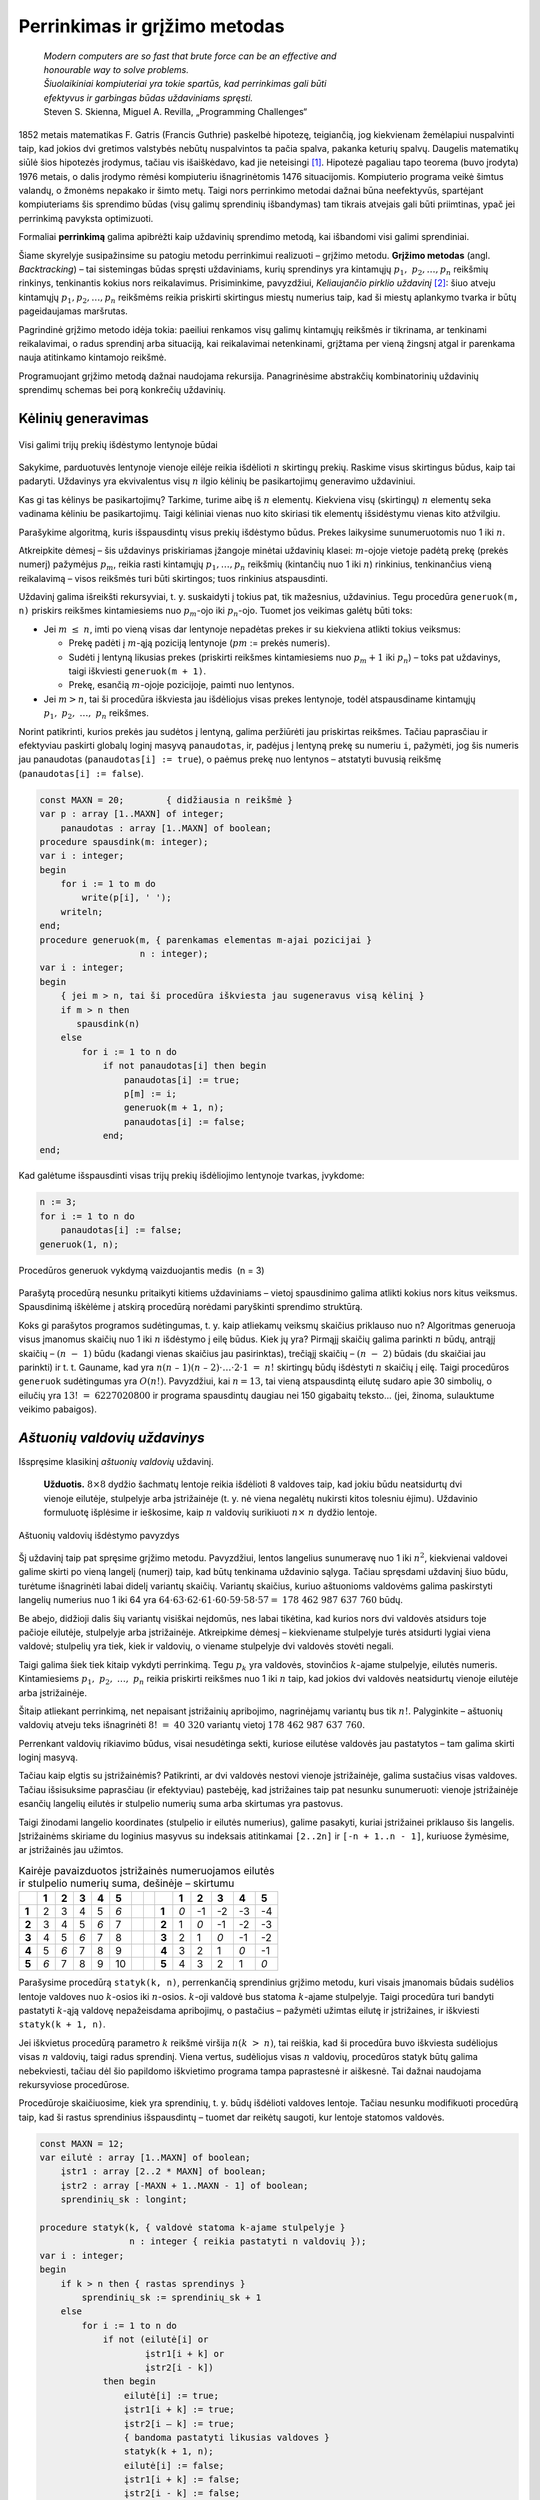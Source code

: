===============================
Perrinkimas ir grįžimo metodas 
===============================

  | *Modern computers are so fast that brute force can be an effective and*
  | *honourable way to solve problems.*
  | *Šiuolaikiniai kompiuteriai yra tokie spartūs, kad perrinkimas gali būti*
  | *efektyvus ir garbingas būdas uždaviniams spręsti.*
  | Steven S. Skienna, Miguel A. Revilla, „Programming Challenges“

1852 metais matematikas F. Gatris (Francis Guthrie) paskelbė hipotezę,
teigiančią, jog kiekvienam žemėlapiui nuspalvinti taip, kad jokios
dvi gretimos valstybės nebūtų nuspalvintos ta pačia spalva, pakanka
keturių spalvų. Daugelis matematikų siūlė šios hipotezės
įrodymus, tačiau vis išaiškėdavo, kad jie neteisingi [#f15]_.
Hipotezė pagaliau tapo teorema (buvo įrodyta) 1976 metais, o dalis
įrodymo rėmėsi kompiuteriu išnagrinėtomis 1476 situacijomis.
Kompiuterio programa veikė šimtus valandų, o žmonėms nepakako ir
šimto metų. Taigi nors perrinkimo metodai dažnai būna neefektyvūs,
spartėjant kompiuteriams šis sprendimo būdas (visų galimų
sprendinių išbandymas) tam tikrais atvejais gali būti priimtinas,
ypač jei perrinkimą pavyksta optimizuoti.

Formaliai **perrinkimą** galima apibrėžti kaip uždavinių sprendimo
metodą, kai išbandomi visi galimi sprendiniai.

Šiame skyrelyje susipažinsime su patogiu metodu perrinkimui realizuoti
– grįžimo metodu. **Grįžimo metodas** (angl. *Backtracking*) –
tai sistemingas būdas spręsti uždaviniams, kurių sprendinys yra
kintamųjų :math:`p_1, p_2, \dots, p_n` reikšmių rinkinys,
tenkinantis kokius nors reikalavimus. Prisiminkime, pavyzdžiui,
*Keliaujančio pirklio uždavinį* [#f16]_: šiuo atveju kintamųjų
:math:`p_1, p_2, \dots, p_n` reikšmėms reikia priskirti skirtingus
miestų numerius taip, kad ši miestų aplankymo tvarka ir būtų
pageidaujamas maršrutas.

Pagrindinė grįžimo metodo idėja tokia: paeiliui renkamos visų
galimų kintamųjų reikšmės ir tikrinama, ar tenkinami reikalavimai,
o radus sprendinį arba situaciją, kai reikalavimai netenkinami,
grįžtama per vieną žingsnį atgal ir parenkama nauja atitinkamo
kintamojo reikšmė.

Programuojant grįžimo metodą dažnai naudojama rekursija.
Panagrinėsime abstrakčių kombinatorinių uždavinių sprendimų
schemas bei porą konkrečių uždavinių.

.. _skyrelis-kėlinių-generavimas:

Kėlinių generavimas
===================

.. figure:: images/5_skyrius/12_lin_prekes-keliniai.gif
  :align: center
  :width: 200px
  :alt: Visi galimi trijų prekių išdėstymo lentynoje būdai

  Visi galimi trijų prekių išdėstymo lentynoje būdai

Sakykime, parduotuvės lentynoje vienoje eilėje reikia išdėlioti
:math:`n` skirtingų prekių. Raskime visus skirtingus būdus, kaip tai
padaryti. Uždavinys yra ekvivalentus visų :math:`n` ilgio kėlinių be
pasikartojimų generavimo uždaviniui.

Kas gi tas kėlinys be pasikartojimų? Tarkime, turime aibę iš
:math:`n` elementų. Kiekviena visų (skirtingų) :math:`n` elementų
seka vadinama kėliniu be pasikartojimų. Taigi kėliniai vienas nuo
kito skiriasi tik elementų išsidėstymu vienas kito atžvilgiu.

Parašykime algoritmą, kuris išspausdintų visus prekių išdėstymo
būdus. Prekes laikysime sunumeruotomis nuo 1 iki :math:`n`.

Atkreipkite dėmesį – šis uždavinys priskiriamas įžangoje
minėtai uždavinių klasei: :math:`m`-ojoje vietoje padėtą prekę
(prekės numerį) pažymėjus :math:`p_m`, reikia rasti kintamųjų
:math:`p_1, \dots, p_n` reikšmių (kintančių nuo 1 iki :math:`n`)
rinkinius, tenkinančius vieną reikalavimą – visos reikšmės turi
būti skirtingos; tuos rinkinius atspausdinti.

Uždavinį galima išreikšti rekursyviai, t. y. suskaidyti į tokius pat,
tik mažesnius, uždavinius. Tegu procedūra ``generuok(m, n)`` priskirs
reikšmes kintamiesiems nuo :math:`p_m`-ojo iki :math:`p_n`-ojo. Tuomet
jos veikimas galėtų būti toks:

-  Jei :math:`m \leq n`, imti po vieną visas dar lentynoje nepadėtas
   prekes ir su kiekviena atlikti tokius veiksmus:  

   -  Prekę padėti į :math:`m`-ąją poziciją lentynoje (:math:`pm`
      := prekės numeris). 

   -  Sudėti į lentyną likusias prekes (priskirti reikšmes
      kintamiesiems nuo :math:`p_m+1` iki :math:`p_n`) – toks pat
      uždavinys, taigi iškviesti ``generuok(m + 1)``.

   -  Prekę, esančią :math:`m`-ojoje pozicijoje, paimti nuo
      lentynos. 

-  Jei :math:`m > n`, tai ši procedūra iškviesta jau išdėliojus
   visas prekes lentynoje, todėl atspausdiname kintamųjų
   :math:`p_1, p_2, \dots, p_n` reikšmes.  

Norint patikrinti, kurios prekės jau sudėtos į lentyną, galima
peržiūrėti jau priskirtas reikšmes. Tačiau paprasčiau ir
efektyviau paskirti globalų loginį masyvą ``panaudotas``, ir,
padėjus į lentyną prekę su numeriu ``i``, pažymėti, jog šis
numeris jau panaudotas (``panaudotas[i] := true``), o paėmus prekę
nuo lentynos – atstatyti buvusią reikšmę
(``panaudotas[i] := false``).

.. code-block:: unicode_pascal

  const MAXN = 20;        { didžiausia n reikšmė }
  var p : array [1..MAXN] of integer;
      panaudotas : array [1..MAXN] of boolean;
  procedure spausdink(m: integer);
  var i : integer;
  begin
      for i := 1 to m do
          write(p[i], ' ');
      writeln;
  end;
  procedure generuok(m, { parenkamas elementas m-ajai pozicijai }
                     n : integer);
  var i : integer;
  begin
      { jei m > n, tai ši procedūra iškviesta jau sugeneravus visą kėlinį }
      if m > n then
         spausdink(n)
      else
          for i := 1 to n do
              if not panaudotas[i] then begin
                  panaudotas[i] := true;
                  p[m] := i;
                  generuok(m + 1, n);
                  panaudotas[i] := false;
              end;
  end;

Kad galėtume išspausdinti visas trijų prekių išdėliojimo lentynoje
tvarkas, įvykdome:

.. code-block:: unicode_pascal

  n := 3;
  for i := 1 to n do
      panaudotas[i] := false;
  generuok(1, n);

.. figure:: images/5_skyrius/13_lin_medis.gif
  :align: center
  :width: 200px
  :alt: Procedūros generuok vykdymą vaizduojantis medis  (n = 3)

  Procedūros generuok vykdymą vaizduojantis medis  (n = 3)

Parašytą procedūrą nesunku pritaikyti kitiems uždaviniams –
vietoj spausdinimo galima atlikti kokius nors kitus veiksmus.
Spausdinimą iškėlėme į atskirą procedūrą norėdami paryškinti
sprendimo struktūrą.

Koks gi parašytos programos sudėtingumas, t. y. kaip atliekamų
veiksmų skaičius priklauso nuo n? Algoritmas generuoja visus įmanomus
skaičių nuo 1 iki :math:`n` išdėstymo į eilę būdus. Kiek jų yra?
Pirmąjį skaičių galima parinkti :math:`n` būdų, antrąjį
skaičių – :math:`(n - 1)` būdu (kadangi vienas skaičius jau
pasirinktas), trečiąjį skaičių – :math:`(n - 2)` būdais (du
skaičiai jau parinkti) ir t. t. Gauname, kad yra
:math:`n(n – 1)(n – 2)\cdot \dots \cdot 2 \cdot 1 = n!`
skirtingų būdų išdėstyti :math:`n` skaičių į eilę. Taigi
procedūros ``generuok`` sudėtingumas yra :math:`O(n!)`. Pavyzdžiui,
kai :math:`n = 13`, tai vieną atspausdintą eilutę sudaro apie 30 simbolių, o
eilučių yra :math:`13! = 6227020800` ir programa spausdintų daugiau
nei 150 gigabaitų teksto... (jei, žinoma, sulauktume veikimo
pabaigos).

*Aštuonių valdovių uždavinys*
=============================

Išspręsime klasikinį *aštuonių valdovių* uždavinį.

  **Užduotis.** :math:`8 \times 8` dydžio šachmatų lentoje reikia
  išdėlioti 8 valdoves taip, kad jokiu būdu neatsidurtų dvi vienoje
  eilutėje, stulpelyje arba įstrižainėje (t. y. nė viena
  negalėtų nukirsti kitos tolesniu ėjimu). Uždavinio formuluotę
  išplėsime ir ieškosime, kaip :math:`n` valdovių surikiuoti
  :math:`n \times n` dydžio lentoje.

.. figure:: images/5_skyrius/14_lin_valdov.gif
  :align: center
  :width: 200px
  :alt: Aštuonių valdovių išdėstymo pavyzdys

  Aštuonių valdovių išdėstymo pavyzdys

Šį uždavinį taip pat spręsime grįžimo metodu. Pavyzdžiui, lentos
langelius sunumeravę nuo 1 iki :math:`n^2`, kiekvienai valdovei galime
skirti po vieną langelį (numerį) taip, kad būtų tenkinama
uždavinio sąlyga. Tačiau spręsdami uždavinį šiuo būdu, turėtume
išnagrinėti labai didelį variantų skaičių. Variantų skaičius,
kuriuo aštuonioms valdovėms galima paskirstyti langelių numerius nuo
1 iki 64 yra
:math:`64 \cdot 63 \cdot 62 \cdot 61 \cdot 60 \cdot 59 \cdot 58 \cdot 57 =`
:math:`178\ 462\ 987\ 637\ 760` būdų.

Be abejo, didžioji dalis šių variantų visiškai neįdomūs, nes
labai tikėtina, kad kurios nors dvi valdovės atsidurs toje pačioje
eilutėje, stulpelyje arba įstrižainėje. Atkreipkime dėmesį –
kiekviename stulpelyje turės atsidurti lygiai viena valdovė;
stulpelių yra tiek, kiek ir valdovių, o viename stulpelyje dvi
valdovės stovėti negali.

Taigi galima šiek tiek kitaip vykdyti perrinkimą. Tegu :math:`p_k` yra
valdovės, stovinčios :math:`k`-ajame stulpelyje, eilutės numeris.
Kintamiesiems :math:`p_1, p_2, \dots, p_n` reikia priskirti reikšmes
nuo 1 iki :math:`n` taip, kad jokios dvi valdovės neatsidurtų vienoje
eilutėje arba įstrižainėje.

Šitaip atliekant perrinkimą, net nepaisant įstrižainių apribojimo,
nagrinėjamų variantų bus tik :math:`n!`. Palyginkite – aštuonių
valdovių atveju teks išnagrinėti :math:`8! = 40\ 320` variantų
vietoj :math:`178\ 462\ 987\ 637\ 760`.

Perrenkant valdovių rikiavimo būdus, visai nesudėtinga sekti, kuriose
eilutėse valdovės jau pastatytos – tam galima skirti loginį
masyvą.

Tačiau kaip elgtis su įstrižainėmis? Patikrinti, ar dvi valdovės
nestovi vienoje įstrižainėje, galima sustačius visas valdoves.
Tačiau išsisuksime paprasčiau (ir efektyviau) pastebėję, kad
įstrižaines taip pat nesunku sunumeruoti: vienoje įstrižainėje
esančių langelių eilutės ir stulpelio numerių suma arba skirtumas
yra pastovus.

Taigi žinodami langelio koordinates (stulpelio ir eilutės numerius),
galime pasakyti, kuriai įstrižainei priklauso šis langelis.
Įstrižainėms skiriame du loginius masyvus su indeksais atitinkamai
``[2..2n]`` ir ``[-n + 1..n - 1]``, kuriuose žymėsime, ar
įstrižainės jau užimtos.

.. table::
  Kairėje pavaizduotos įstrižainės numeruojamos eilutės ir
  stulpelio numerių suma, dešinėje – skirtumu

  +-------+-------+-------+-------+-------+-------+-----+-----+-------+-------+--------+--------+--------+--------+
  |       | **1** | **2** | **3** | **4** | **5** |     |     |       | **1** | **2**  | **3**  | **4**  | **5**  |
  +-------+-------+-------+-------+-------+-------+-----+-----+-------+-------+--------+--------+--------+--------+
  | **1** |  2    |   3   |   4   |   5   |  *6*  |     |     | **1** |  *0*  |   -1   |   -2   |   -3   |   -4   |
  +-------+-------+-------+-------+-------+-------+-----+-----+-------+-------+--------+--------+--------+--------+
  | **2** |  3    |   4   |   5   |  *6*  |   7   |     |     | **2** |   1   |  *0*   |   -1   |   -2   |   -3   |
  +-------+-------+-------+-------+-------+-------+-----+-----+-------+-------+--------+--------+--------+--------+
  | **3** |  4    |   5   |  *6*  |   7   |   8   |     |     | **3** |   2   |   1    |  *0*   |   -1   |   -2   |
  +-------+-------+-------+-------+-------+-------+-----+-----+-------+-------+--------+--------+--------+--------+
  | **4** |  5    |  *6*  |   7   |   8   |   9   |     |     | **4** |   3   |   2    |   1    |  *0*   |   -1   |
  +-------+-------+-------+-------+-------+-------+-----+-----+-------+-------+--------+--------+--------+--------+
  | **5** | *6*   |   7   |   8   |   9   |   10  |     |     | **5** |   4   |   3    |   2    |   1    |  *0*   |
  +-------+-------+-------+-------+-------+-------+-----+-----+-------+-------+--------+--------+--------+--------+

Parašysime procedūrą ``statyk(k, n)``, perrenkančią sprendinius
grįžimo metodu, kuri visais įmanomais būdais sudėlios lentoje
valdoves nuo :math:`k`-osios iki :math:`n`-osios. :math:`k`-oji valdovė
bus statoma :math:`k`-ajame stulpelyje. Taigi procedūra turi bandyti
pastatyti :math:`k`-ąją valdovę nepažeisdama apribojimų, o
pastačius – pažymėti užimtas eilutę ir įstrižaines, ir
iškviesti ``statyk(k + 1, n)``.

Jei iškvietus procedūrą parametro :math:`k` reikšmė viršija
:math:`n (k > n)`, tai reiškia, kad ši procedūra buvo iškviesta
sudėliojus visas :math:`n` valdovių, taigi radus sprendinį. Viena
vertus, sudėliojus visas :math:`n` valdovių, procedūros statyk būtų
galima nebekviesti, tačiau dėl šio papildomo iškvietimo programa
tampa paprastesnė ir aiškesnė. Tai dažnai naudojama rekursyviose
procedūrose.

Procedūroje skaičiuosime, kiek yra sprendinių, t. y. būdų
išdėlioti valdoves lentoje. Tačiau nesunku modifikuoti procedūrą
taip, kad ši rastus sprendinius išspausdintų – tuomet dar reikėtų
saugoti, kur lentoje statomos valdovės.

.. code-block:: unicode_pascal

  const MAXN = 12;
  var eilutė : array [1..MAXN] of boolean;
      įstr1 : array [2..2 * MAXN] of boolean;
      įstr2 : array [-MAXN + 1..MAXN - 1] of boolean;
      sprendinių_sk : longint;

  procedure statyk(k, { valdovė statoma k-ajame stulpelyje }
                   n : integer { reikia pastatyti n valdovių });
  var i : integer;
  begin
      if k > n then { rastas sprendinys }
          sprendinių_sk := sprendinių_sk + 1
      else
          for i := 1 to n do
              if not (eilutė[i] or
                      įstr1[i + k] or
                      įstr2[i - k])
              then begin
                  eilutė[i] := true;
                  įstr1[i + k] := true;
                  įstr2[i – k] := true;
                  { bandoma pastatyti likusias valdoves }
                  statyk(k + 1, n);
                  eilutė[i] := false;
                  įstr1[i + k] := false;
                  įstr2[i - k] := false;
              end;
  end;
 
.. figure:: images/5_skyrius/16_lin_valdoves.png
  :align: center
  :width: 400px
  :alt: Valdovių uždavinio rekursijos medis, kai n=4

  Valdovių uždavinio rekursijos medis, kai n=4

Gretiniai, deriniai ir poaibiai
===============================

.. figure:: images/5_skyrius/17_kauliukai.JPG
  :align: center
  :width: 200px
  :alt: Azartiniai žaidimai buvo dingstis atsirasti kombinatorikai

  Azartiniai žaidimai buvo dingstis atsirasti kombinatorikai

Ankstesniame skyrelyje (:ref:`skyrelis-kėlinių-generavimas`)
nagrinėjome, kiek ir kokių kombinacijų galima sudaryti iš įvairių
objektų, kad būtų tenkinamos vienokios ar kitokios sąlygos. Šitai
nagrinėja matematikos šaka, vadinama kombinatorika, kuri atsirado XVI
amžiuje išpopuliarėjus azartiniams žaidimams. Pirmieji
kombinatorikos uždaviniai ir buvo susiję su šiais žaidimais,
pavyzdžiui, buvo tiriama, keliais būdais galima išmesti kokį nors
taškų skaičių, žaidžiant dviem arba trimis kauliukais.

Kombinatorikos žinių prireikia sprendžiant įvairius olimpiadinius
uždavinius. Šiame skyrelyje glaustai išdėstysime, kaip generuoti
kitus junginius rekursiniais algoritmais [#f17]_.

.. figure:: images/5_skyrius/18_lin_prekes-keli-gretiniai.gif
  :align: center
  :width: 200px
  :alt: Keletas gretinių iš penkių prekių po tris

  Keletas gretinių iš penkių prekių po tris

**Gretiniai.** Grįžkime prie pavyzdžio su parduotuve. Sakykime,
turime :math:`n` skirtingų prekių, kurias reikia išdėlioti
lentynoje; deja, lentynoje telpa tik :math:`k` prekių ir visų prekių
iš karto parodyti pirkėjams nepavyks. Reikia rasti visus būdus,
kuriais galima išdėlioti prekes lentynoje. Tuščių vietų likti
lentynoje negali.

Kitaip sakant, reikia rasti visus gretinius be pasikartojimų iš
:math:`n` elementų po :math:`k`. Uždavinys labai panašus į jau
nagrinėtą kėlinių be pasikartojimų generavimo uždavinį, tiesiog
iš :math:`n` elementų renkame tik :math:`k (k \leq n)`.

.. code-block:: unicode_pascal

  const MAX = 20;        { didžiausia n ir k reikšmė }
  var p : array [1..MAX] of integer;
      panaudotas : array [1..MAX] of boolean;

  procedure generuok(m, { parenkamas elementas m-ajai pozicijai }
                     n, k : integer);
  var i : integer;
  begin
      { jei m > k,
        tai ši procedūra iškviesta jau sugeneravus visą gretinį }
      if m > k then
         spausdink(k) { procedūros spausdink tekstą rasite 5.1 skyrelyje }
      else
          for i := 1 to n do
              if not panaudotas[i] then begin
                  panaudotas[i] := true;
                  p[m] := i;
                  generuok(m + 1, n, k);
                  panaudotas[i] := false;
              end;
  end;

Norėdami gauti visus gretinius iš 5 po 3, į procedūrą kreipiamės:

.. code-block:: unicode_pascal

  n := 5;
  k := 3;
  for i := 1 to n do
      panaudotas[i] := false;
  generuok(1, n, k);

Suskaičiuosime, kiek gali būti skirtingų gretinių be pasikartojimų,
tuo pačiu įvertinsime ir algoritmo sudėtingumą. Pirmąją prekę
galime rinktis iš visų :math:`n` prekių, antrąją prekę – iš
:math:`(n – 1)` prekės ir t. t. :math:`k`-ąją prekę galime
rinktis iš :math:`(n - k+1)` prekių.

Gretinių be pasikartojimų iš :math:`n` elementų po :math:`k`
skaičius žymimas :math:`A_n^k` ir lygus

.. math::

  A_n^k = n (n – 1)(n – 2)....(n – k + 1).

**Deriniai.** Generuodami gretinius atsižvelgėme į prekių išdėstymą
lentynose. Pamėginkime rasti visus būdus, kuriais galima išdėstyti
:math:`n` skirtingų prekių lentynoje, kurioje telpa tik :math:`k`
prekių (lentynoje neturi likti tuščių vietų) nekreipiant dėmesio
į prekių išdėstymą, t. y. kai rūpi tik tai, kokios prekės yra
lentynoje, tačiau nesvarbu, kokia tvarka jos ten išdėliotos. Kitaip
sakant, reikia sugeneruoti visus **derinius be pasikartojimų** iš
:math:`n` elementų po :math:`k`.

Derinius galima generuoti kaip gretinius, laikantis vienos papildomos
taisyklės: prekės dėliojamos taip, kad jų numeriai sudarytų didėjančią
seką, t. y. :math:`p_1 < p_2 < p_3 < \dots < p_k`. Derinius
generuojančiai rekursinei procedūrai prireiks vieno papildomo
parametro, kuris rodytų, nuo kurio elemento galime rinkti tolesnius
elementus.

.. figure:: images/5_skyrius/19_lin_prekes-keli-deriniai.gif
  :align: center
  :width: 400px
  :alt: Keletas derinių iš penkių prekių po tris

  Keletas derinių iš penkių prekių po tris (tvarka
  deriniuose nesvarbi)

.. code-block:: unicode_pascal

  const MAX = 20;        { didžiausia n ir k reikšmė }
  var p : array [1..MAX] of integer;
      panaudotas : array [1..MAX] of boolean;
  procedure generuok(nuo, { bus renkamasi tik iš elementų,
                           didesnių arba lygių „nuo“ }
                     m, { parenkamas elementas m-ajai pozicijai }
                     n, k: integer);
  var i : integer;
  begin
      { jei m > k, tai ši procedūra iškviesta jau sugeneravus visą derinį }
      if m > k then spausdink(k) { procedūros spausdink tekstą rasite 5.1 skyrelyje }
      else
          for i := nuo to n do
              if not panaudotas[i] then begin
                  panaudotas[i] := true;
                  p[m] := i;
                  generuok(i + 1, m + 1, n, k);
                  panaudotas[i] := false;
              end;
  end;

Norėdami gauti visus skirtingus derinius iš 5 elementų po 3, į
procedūrą kreipiamės:

.. code-block:: unicode_pascal

  n := 5;
  k := 3;
  for i := 1 to n do
      panaudotas[i] := false;
  generuok(1, 1, n, k);

Beliko apskaičiuoti, kiek gali būti skirtingų derinių be
pasikartojimų iš :math:`n` po :math:`k`. Šį skaičių pažymėkime
:math:`C_n^k`.

Sakykime, turime konkretų derinį. Jei paimtume visus jo perstatymus,
gautume visus kėlinius be pasikartojimų iš tų :math:`k` derinį
sudarančių elementų. Tokių kėlinių gali būti :math:`k!`

O jei kartu paimtume visus kiekvieno galimo derinio perstatymus, gautume
visus gretinius be pasikartojimų iš :math:`n` elementų po :math:`k`.
Žinome, kad jų gali būti
:math:`A_n^k = n(n - 1)(n - 2)\dots(n - k + 1)`. Gauname:

.. math::

  k!C_n^k = A_n^k
  
arba:

.. math::

  C_n^k =
    \frac{A_n^k}{k!} =
    \frac{n(n-1)(n-2)\dots(n-k+1)}{k!} =
    \frac{n!}{k!(n-k)!}

Pavyzdžiui, jei turime 10 prekių, o lentynoje telpa 7 prekės, tai
nepaisydami prekių išdėstymo tvarkos šias prekes galime išdėlioti
lentynoje
:math:`C_{10}^7 = \frac{10!}{7!(10-7)!} =`
:math:`\frac{8 \cdot 9 \cdot 10}{3 \cdot 2 \cdot 1} = 1080`
būdų.

**Poaibiai.** Visus galimus :math:`n` elementų aibės poaibius galime
gauti generuodami iš eilės :math:`0, 1, 2, \dots, n` ilgio derinius be
pasikartojimų. Galimas ir dar paprastesnis būdas: pakanka sugeneruoti
visus įmanomus žodžius, kurių ilgis :math:`n` iš abėcėlės
:math:`\{true, false\}`.

.. figure:: images/5_skyrius/20_lin_poaibiai.png
  :align: center
  :width: 300px
  :alt: Abėcėlės {true, false} žodžių transformavimo į poaibius pavyzdys

  Abėcėlės {true, false} žodžių transformavimo į poaibius pavyzdys

.. code-block:: unicode_pascal

  const MAXN = 20;        { didžiausia n reikšmė }
  var parinktas : array [1..MAXN] of boolean;
      
  procedure spausdink (m: integer);
  var i : integer;
  begin
      write('{ ');
      for i := 1 to m do
          if parinktas[i] then
              write(i, ' ');
      writeln('}');
  end;

  procedure generuok(k, n : integer);
  { nagrinėjamas k-asis n elementų aibės narys }
  var log : boolean;
  begin
      { jei k > n, tai ši procedūra iškviesta jau sugeneravus visą poaibį }
      if k > n then
          spausdink (k)
      else
          for log := false to true do begin
              parinktas[k] := log;
              generuok(k + 1, n);
          end;
  end;

Norėdami gauti visus poaibius iš 4 elementų, į procedūrą
``generuok`` kreipiamės:

.. code-block:: unicode_pascal

  n := 4;
  generuok(1, n);

Suskaičiuosime, kiek skirtingų poaibių turės aibė iš :math:`n`
elementų, o tuo pačiu ir algoritmo sudėtingumą. Poaibių skaičius
lygus visų įmanomų :math:`n` ilgio žodžių iš abėcėlės
:math:`\{true, false\}` skaičiui. Kadangi kiekvieną tokio žodžio
raidę galime parinkti dviem būdais (atitinkamas elementas arba
įtraukiamas į poaibį, arba ne), tai tokių žodžių (ir galimų
poaibių) skaičius lygus :math:`2^n`.

Uždavinys *Pakyla* [#f20]_
==========================

Panagrinėsime vieną uždavinį, kurio sprendimui reikia taikyti
kombinatorikos žinias ir perrinkti visus įmanomus variantus.

  Tarp dviejų taškų :math:`A` ir :math:`B` norime pastatyti pakylą,
  kurios aukštis :math:`H` metrų. Į pakylos viršų tiek iš taško
  :math:`A`, tiek iš taško :math:`B` turi vesti kylantys laiptai.
  Laiptų pakopos aukštis yra 1 metras. Nesunku apskaičiuoti, kad
  pakylą turi sudaryti :math:`(2H-1)` pakopų – po
  :math:`(H – 1)` iš kiekvienos pusės bei viršutinė. Pirmoji
  laiptų, kylančių iš taško :math:`A` (taško :math:`B`), pakopa
  turi prasidėti taške :math:`A` (atitinkamai taške :math:`B`).

  Atstumas tarp taškų :math:`A` ir :math:`B` lygus :math:`P` metrų. O
  kiekvienos pakopos plotis turi būti lygus sveikajam metrų skaičiui.
  Aukščiausioje dalyje esančios pakopos plotis turi būti lygus
  :math:`V` metrų.

  **Užduotis.** Reikia rasti visus galimus skirtingus būdus pakylai
  įrengti. Dvi pakylos laikomos skirtingomis, jei jų aukštis
  skiriasi bent vienoje pozicijoje tarp taškų :math:`A` ir :math:`B`.

  Galioja ribojimai: pradiniai duomenys tokie, kad galimų variantų
  skaičius pakylai įrengti neviršija :math:`20\ 000`.

.. figure:: images/5_skyrius/21_pakyla.png
  :align: center
  :width: 400px
  :alt: Pakylos pavyzdys.

  Pakylos pavyzdys. :math:`H=4; P=12; V=3;`
  Ši pakyla apibūdinama seka: :math:`0\ 2\ 3\ 4\ 7\ 8\ 10\ 12`

Prieš sprendžiant uždavinį, svarbu tiksliai apibrėžti, ko iš
tiesų ieškome. Kiekvieną galimą pakylą atitinka didėjanti
skaičių nuo :math:`0` iki :math:`P` seka :math:`{S_i}`, kurią sudaro
lygiai :math:`2H` skaičių ir kuri tenkina papildomus ribojimus:

-  :math:`S_1 = 0`;

-  :math:`S_{2H} = P`;

-  :math:`S_{H+1} - S_H = V`. 

Kiekvienas šios sekos elementas rodo vietą (koordinatę :math:`x`),
kurioje keičiasi pakopos aukštis. Pavyzdžiui, paveiksle pavaizduotą
pakylą atitinka skaičių seka
:math:`< 0, 2, 3, 4, 7, 8, 10, 12 >`.

Taigi pirmojo ir paskutinio nario reikšmės yra fiksuotos, o
:math:`(H+1)`-ojo nario reikšmė priklauso nuo :math:`H`-ojo nario:
:math:`S_{H+1} = S_H + V`. Nesunku apriboti :math:`k`-ojo nario
reikšmę:

.. math::
  :nowrap:

  \begin{align*}
    S_{k-1} &<& S_k &\leq& P - (V - 1) - (2H - k), &
      \text{ jei }2 \leq k \leq H; \\
    S_{k-1} &<& S_k &\leq& P - (2H - k), &
      \text{ jei }H+2 \leq k \leq 2H - 1.
  \end{align*}

Apatinis ribojimas išplaukia iš to, kad seka yra didėjanti, o
viršutinis – kad nepritrūktų skaičių sekai užbaigti.

Gavome derinių generavimo uždavinį, tik tam tikrais ribojimais
maksimalioms pozicijų reikšmėms.

Pasinaudosime jau žinomu derinių generavimo algoritmu, kurį
pritaikysime šio uždavinio sprendimui. Beje, sutarsime, kad sprendinys
egzistuoja.

.. code-block:: unicode_pascal

  const MAXH = 100; { maksimalus pakylos aukštis }
  var s : array [1..2*MAXH] of integer;
      P, H, V : integer;

  procedure generuok(k : integer);
  { generuoja sekos narį, kurio numeris k }
  var i, max : integer;
  begin
      if k = 2*H then
          { sugeneruoti visi nariai (paskutinis žinomas iš anksto) }
          spausdink(2*H) { Procedūra spausdink analogiška spausdinimo
                           procedūrai 5.1 skyrelyje. }
      else if k = H+1 then begin
          { (H+1)-osios pakopos viršūnės plotis fiksuotas }
          s[k] := s[k-1]+V;
          generuok(k+1);
      end
      else begin
          { nagrinėjamos visos galimos k-ojo nario reikšmės }
          if k <= H then
              max := P-(2*H-k)-(V-1)
          else
              max := P-(2*H-k);
          for i := s[k-1]+1 to max do begin
              s[k] := i;
              generuok(k+1);
          end;
      end;
  end;

Į procedūrą ``generuok`` turi būti kreipiamasi tokiu būdu:

.. code-block:: unicode_pascal

  S[1] := 0;
  S[2*H] := P;
  generuok(2);

Perrinkimo optimizavimas
========================

Panagrinėkime dar vieną pavyzdį. Sakykime, saugos kodą, kurį reikia
surinkti įeinant į laiptinę, sudaro 3 skaitmenys. Norint jį
atspėti, reikia išbandyti :math:`10^3=1000` variantų. Jei vieną
kodą galima surinkti ir pabandyti atidaryti duris per 3 sekundes, tai
visus variantus pavyks išbandyti per 50 minučių. Tačiau jei saugos
kodą sudarytų 4 skaitmenys, tai visiems :math:`10^4=10\ 000`
variantams išbandyti prireiktų daugiau nei 8 valandų. Matome, kad
pradiniams duomenims (t. y. skaitmenų skaičiui) padidėjus 33%,
galimų sprendinių skaičius padidėja 900%. Toks staigus sprendinių
skaičiaus augimas vadinamas **kombinatoriniu sprogimu**.

Vienas didžiausių perrinkimo trūkumų yra tai, kad susiduriama su
kombinatoriniu sprogimu. Generuojant kombinatorinius objektus kitaip ir
negali būti: reikia rasti visus objektus, o jų yra daug, taigi ir
algoritmų sudėtingumas turi būti didelis. Tačiau dažniau tenka
ieškoti tam tikros kombinacijos, t. y. sprendinio, tenkinančio
konkrečias sąlygas.

Todėl daugelyje tokių uždavinių stengiamasi **optimizuoti
paiešką**. Vienas galimų optimizavimo būdų – paanalizuoti
sprendinio struktūrą ir sumažinti galimų **sprendinių paieškos
erdvę**. Taip darėme *Aštuonių valdovių uždavinyje*. Pradinė
sprendinių erdvė buvo gana didelė: buvo sutarta, kad kiekviena
valdovė gali stovėti bet kuriame lentos langelyje (po vieną valdovę
langelyje), ir galimų variantų skaičius viršijo
:math:`4 \cdot 10^9`. Tačiau jei perrenkant variantus, kiekviena
valdovė statoma tik į tuščią eilutę – tai išnagrinėjamų
variantų skaičius iš karto sumažėja iki :math:`8! = 40\ 320`.

Gali pavykti sumažinti ir skyrelio pradžioje pateikto uždavinio
paieškos erdvę. Jei žinoma, kad visi skaičiai turi būti paspausti
vienu metu, tai saugos kode nebus pasikartojančių skaitmenų. Be to,
šitaip parenkant kodą nenustatoma skaitmenų tvarka, todėl galime dar
sumažinti sprendinių erdvę: pakanka išbandyti visus derinius.
Pavyzdžiui, bandant atspėti keturių skaitmenų saugos kodą, mus
domina visi deriniai iš 10 po 4. Jų skaičius yra
:math:`C_{10}^4 = 210` (palyginkite su :math:`10\ 000`).

Jei reikalingas tik vienas sprendinys, paiešką verta optimizuoti
parenkant sprendinių nagrinėjimo tvarką taip, kad tikėtini
sprendiniai būtų nagrinėjami pirmiausia, jei tik tai įmanoma
padaryti.

Yra įvairiausių kitų metodų paieškai pagreitinti, dažnai
priimtinų tik konkrečiam uždaviniui. Pavyzdžiui, ieškant geriausio
ėjimo stalo žaidimuose, naudojama *Minimax* paieška su *Alfa-Beta
atkirtimu*; šis metodas leidžia anksčiau atkirsti daug
neperspektyvių paieškos medžio šakų.

.. [#f15]
  Keletas įrodymų buvo paneigta praėjus tik 11 metų po jų paskelbimo.

.. [#f16]
  Žr. skyrelį :ref:`skyrelis-np-sudėtingumas`.

.. [#f17]
  Yra efektyvesnių (nerekursinių) kombinatorinius objektus
  generuojančių algoritmų, tačiau rekursiniai algoritmai yra
  intuityvesni ir lengviau realizuojami.

.. [#f20]
  Šis uždavinys buvo pateiktas Lietuvos moksleivių informatikos
  olimpiadoje III etape 2004 metais.
